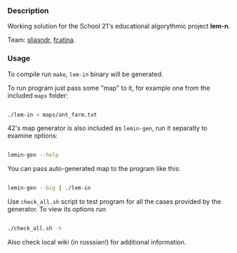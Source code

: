 
*** Description

Working solution for the School 21's educational algorythmic project *lem-n*.

Team: [[https://github.com/CptnGreen][sliasndr]], [[https://github.com/ellyellyd][fcatina]].

*** Usage

To compile run =make=, =lem-in= binary will be generated.

To run program just pass some "map" to it, for example one from the included =maps= folder:

#+BEGIN_SRC bash

./lem-in < maps/ant_farm.txt

#+END_SRC

42's map generator is also included as =lemin-gen=, run it separatly to examine options:

#+BEGIN_SRC bash

lemin-gen --help

#+END_SRC

You can pass auto-generated map to the program like this:

#+BEGIN_SRC bash

lemin-gen --big | ./lem-in

#+END_SRC

Use =check_all.sh= script to test program for all the cases provided by the generator. To view its options run

#+BEGIN_SRC bash

./check_all.sh -h

#+END_SRC

Also check local wiki (in russsian!) for additional information.
